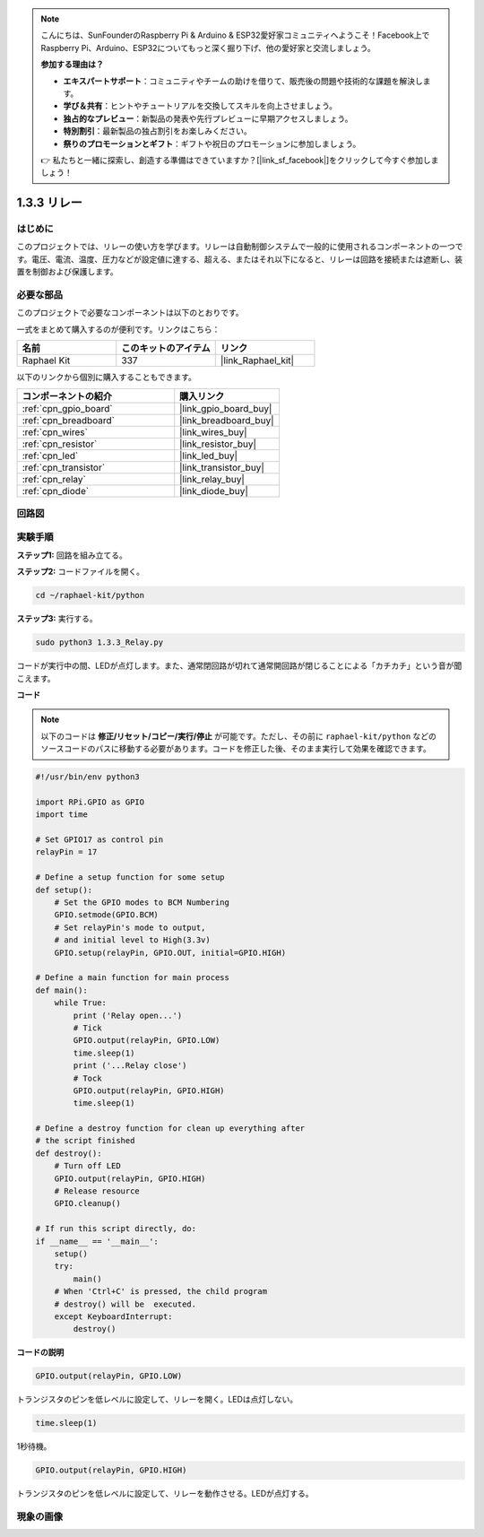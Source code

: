 .. note::

    こんにちは、SunFounderのRaspberry Pi & Arduino & ESP32愛好家コミュニティへようこそ！Facebook上でRaspberry Pi、Arduino、ESP32についてもっと深く掘り下げ、他の愛好家と交流しましょう。

    **参加する理由は？**

    - **エキスパートサポート**：コミュニティやチームの助けを借りて、販売後の問題や技術的な課題を解決します。
    - **学び＆共有**：ヒントやチュートリアルを交換してスキルを向上させましょう。
    - **独占的なプレビュー**：新製品の発表や先行プレビューに早期アクセスしましょう。
    - **特別割引**：最新製品の独占割引をお楽しみください。
    - **祭りのプロモーションとギフト**：ギフトや祝日のプロモーションに参加しましょう。

    👉 私たちと一緒に探索し、創造する準備はできていますか？[|link_sf_facebook|]をクリックして今すぐ参加しましょう！

.. _1.3.3_py:

1.3.3 リレー
==============

はじめに
-----------

このプロジェクトでは、リレーの使い方を学びます。リレーは自動制御システムで一般的に使用されるコンポーネントの一つです。電圧、電流、温度、圧力などが設定値に達する、超える、またはそれ以下になると、リレーは回路を接続または遮断し、装置を制御および保護します。

必要な部品
------------------------------

このプロジェクトで必要なコンポーネントは以下のとおりです。

.. image:: ../img/list_1.3.4.png

一式をまとめて購入するのが便利です。リンクはこちら：

.. list-table::
    :widths: 20 20 20
    :header-rows: 1

    *   - 名前	
        - このキットのアイテム
        - リンク
    *   - Raphael Kit
        - 337
        - |link_Raphael_kit|

以下のリンクから個別に購入することもできます。

.. list-table::
    :widths: 30 20
    :header-rows: 1

    *   - コンポーネントの紹介
        - 購入リンク

    *   - :ref:`cpn_gpio_board`
        - |link_gpio_board_buy|
    *   - :ref:`cpn_breadboard`
        - |link_breadboard_buy|
    *   - :ref:`cpn_wires`
        - |link_wires_buy|
    *   - :ref:`cpn_resistor`
        - |link_resistor_buy|
    *   - :ref:`cpn_led`
        - |link_led_buy|
    *   - :ref:`cpn_transistor`
        - |link_transistor_buy|
    *   - :ref:`cpn_relay`
        - |link_relay_buy|
    *   - :ref:`cpn_diode`
        - |link_diode_buy|

回路図
--------

.. image:: ../img/image345.png

実験手順
----------

**ステップ1:** 回路を組み立てる。

.. image:: ../img/image144.png

**ステップ2:** コードファイルを開く。

.. raw:: html

   <run></run>

.. code-block::

    cd ~/raphael-kit/python

**ステップ3:** 実行する。

.. raw:: html

   <run></run>

.. code-block::

    sudo python3 1.3.3_Relay.py

コードが実行中の間、LEDが点灯します。また、通常閉回路が切れて通常開回路が閉じることによる「カチカチ」という音が聞こえます。

**コード**

.. note::

    以下のコードは **修正/リセット/コピー/実行/停止** が可能です。ただし、その前に ``raphael-kit/python`` などのソースコードのパスに移動する必要があります。コードを修正した後、そのまま実行して効果を確認できます。

.. raw:: html

    <run></run>

.. code-block:: python

    #!/usr/bin/env python3

    import RPi.GPIO as GPIO
    import time

    # Set GPIO17 as control pin
    relayPin = 17

    # Define a setup function for some setup
    def setup():
        # Set the GPIO modes to BCM Numbering
        GPIO.setmode(GPIO.BCM)
        # Set relayPin's mode to output,
        # and initial level to High(3.3v)
        GPIO.setup(relayPin, GPIO.OUT, initial=GPIO.HIGH)

    # Define a main function for main process
    def main():
        while True:
            print ('Relay open...')
            # Tick
            GPIO.output(relayPin, GPIO.LOW)
            time.sleep(1)
            print ('...Relay close')
            # Tock
            GPIO.output(relayPin, GPIO.HIGH)
            time.sleep(1)

    # Define a destroy function for clean up everything after
    # the script finished
    def destroy():
        # Turn off LED
        GPIO.output(relayPin, GPIO.HIGH)
        # Release resource
        GPIO.cleanup()                    

    # If run this script directly, do:
    if __name__ == '__main__':
        setup()
        try:
            main()
        # When 'Ctrl+C' is pressed, the child program
        # destroy() will be  executed.
        except KeyboardInterrupt:
            destroy()

**コードの説明**

.. code-block:: python

    GPIO.output(relayPin, GPIO.LOW)

トランジスタのピンを低レベルに設定して、リレーを開く。LEDは点灯しない。

.. code-block:: python

    time.sleep(1)

1秒待機。

.. code-block:: python

    GPIO.output(relayPin, GPIO.HIGH)

トランジスタのピンを低レベルに設定して、リレーを動作させる。LEDが点灯する。

現象の画像
------------

.. image:: ../img/image145.jpeg
